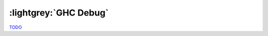 .. _GHC Debug Chapter:


:lightgrey:`GHC Debug`
======================

`TODO <https://github.com/input-output-hk/hs-opt-handbook.github.io/issues/11>`_
